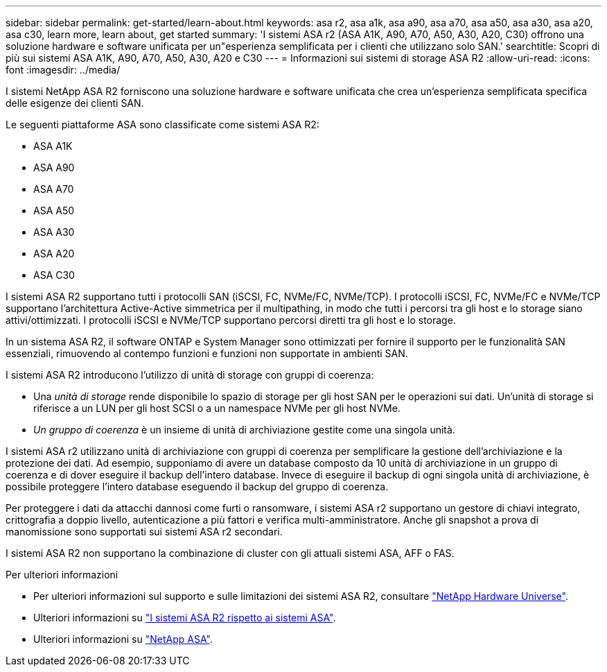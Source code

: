 ---
sidebar: sidebar 
permalink: get-started/learn-about.html 
keywords: asa r2, asa a1k, asa a90, asa a70, asa a50, asa a30, asa a20, asa c30, learn more, learn about, get started 
summary: 'I sistemi ASA r2 (ASA A1K, A90, A70, A50, A30, A20, C30) offrono una soluzione hardware e software unificata per un"esperienza semplificata per i clienti che utilizzano solo SAN.' 
searchtitle: Scopri di più sui sistemi ASA A1K, A90, A70, A50, A30, A20 e C30 
---
= Informazioni sui sistemi di storage ASA R2
:allow-uri-read: 
:icons: font
:imagesdir: ../media/


[role="lead"]
I sistemi NetApp ASA R2 forniscono una soluzione hardware e software unificata che crea un'esperienza semplificata specifica delle esigenze dei clienti SAN.

Le seguenti piattaforme ASA sono classificate come sistemi ASA R2:

* ASA A1K
* ASA A90
* ASA A70
* ASA A50
* ASA A30
* ASA A20
* ASA C30


I sistemi ASA R2 supportano tutti i protocolli SAN (iSCSI, FC, NVMe/FC, NVMe/TCP). I protocolli iSCSI, FC, NVMe/FC e NVMe/TCP supportano l'architettura Active-Active simmetrica per il multipathing, in modo che tutti i percorsi tra gli host e lo storage siano attivi/ottimizzati. I protocolli iSCSI e NVMe/TCP supportano percorsi diretti tra gli host e lo storage.

In un sistema ASA R2, il software ONTAP e System Manager sono ottimizzati per fornire il supporto per le funzionalità SAN essenziali, rimuovendo al contempo funzioni e funzioni non supportate in ambienti SAN.

I sistemi ASA R2 introducono l'utilizzo di unità di storage con gruppi di coerenza:

* Una _unità di storage_ rende disponibile lo spazio di storage per gli host SAN per le operazioni sui dati. Un'unità di storage si riferisce a un LUN per gli host SCSI o a un namespace NVMe per gli host NVMe.
* _Un gruppo di coerenza_ è un insieme di unità di archiviazione gestite come una singola unità.


I sistemi ASA r2 utilizzano unità di archiviazione con gruppi di coerenza per semplificare la gestione dell'archiviazione e la protezione dei dati.  Ad esempio, supponiamo di avere un database composto da 10 unità di archiviazione in un gruppo di coerenza e di dover eseguire il backup dell'intero database.  Invece di eseguire il backup di ogni singola unità di archiviazione, è possibile proteggere l'intero database eseguendo il backup del gruppo di coerenza.

Per proteggere i dati da attacchi dannosi come furti o ransomware, i sistemi ASA r2 supportano un gestore di chiavi integrato, crittografia a doppio livello, autenticazione a più fattori e verifica multi-amministratore. Anche gli snapshot a prova di manomissione sono supportati sui sistemi ASA r2 secondari.

I sistemi ASA R2 non supportano la combinazione di cluster con gli attuali sistemi ASA, AFF o FAS.

.Per ulteriori informazioni
* Per ulteriori informazioni sul supporto e sulle limitazioni dei sistemi ASA R2, consultare link:https://hwu.netapp.com/["NetApp Hardware Universe"^].
* Ulteriori informazioni su link:../learn-more/hardware-comparison.html["I sistemi ASA R2 rispetto ai sistemi ASA"].
* Ulteriori informazioni su link:https://www.netapp.com/pdf.html?item=/media/85736-ds-4254-asa.pdf["NetApp ASA"].

